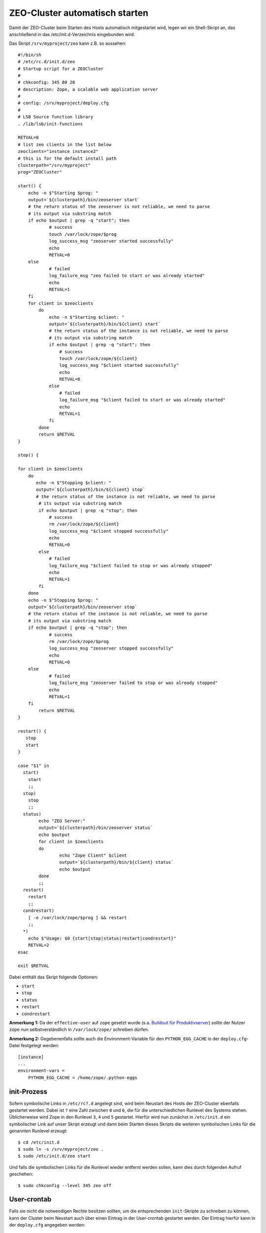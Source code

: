 ===============================
ZEO-Cluster automatisch starten
===============================

Damit der ZEO-Cluster beim Starten des Hosts automatisch mitgestartet wird, legen wir ein Shell-Skript an, das anschließend in das /etc/init.d-Verzeichnis eingebunden wird.

Das Skript ``/srv/myproject/zeo`` kann z.B. so aussehen::

 #!/bin/sh
 # /etc/rc.d/init.d/zeo
 # Startup script for a ZEOCluster
 #
 # chkconfig: 345 80 20
 # description: Zope, a scalable web application server
 #
 # config: /srv/myproject/deploy.cfg
 #
 # LSB Source function library
 . /lib/lsb/init-functions

 RETVAL=0
 # list zeo clients in the list below
 zeoclients="instance instance2"
 # this is for the default install path
 clusterpath="/srv/myproject"
 prog="ZEOCluster"

 start() {
     echo -n $"Starting $prog: "
     output=`${clusterpath}/bin/zeoserver start`
     # the return status of the zeoserver is not reliable, we need to parse
     # its output via substring match
     if echo $output | grep -q "start"; then
             # success
             touch /var/lock/zope/$prog
             log_success_msg "zeoserver started successfully"
             echo
             RETVAL=0
     else
             # failed
             log_failure_msg "zeo failed to start or was already started"
             echo
             RETVAL=1
     fi
     for client in $zeoclients
         do
             echo -n $"Starting $client: "
             output=`${clusterpath}/bin/${client} start`
             # the return status of the instance is not reliable, we need to parse
             # its output via substring match
             if echo $output | grep -q "start"; then
                 # success
                 touch /var/lock/zope/${client}
                 log_success_msg "$client started successfully"
                 echo
                 RETVAL=0
             else
                 # failed
                 log_failure_msg "$client failed to start or was already started"
                 echo
                 RETVAL=1
             fi
         done
         return $RETVAL
 }

 stop() {

 for client in $zeoclients
     do
        echo -n $"Stopping $client: "
        output=`${clusterpath}/bin/${client} stop`
        # the return status of the instance is not reliable, we need to parse
         # its output via substring match
         if echo $output | grep -q "stop"; then
             # success
             rm /var/lock/zope/${client}
             log_success_msg "$client stopped successfully"
             echo
             RETVAL=0
         else
             # failed
             log_failure_msg "$client failed to stop or was already stopped"
             echo
             RETVAL=1
         fi
     done
     echo -n $"Stopping $prog: "
     output=`${clusterpath}/bin/zeoserver stop`
     # the return status of the instance is not reliable, we need to parse
     # its output via substring match
     if echo $output | grep -q "stop"; then
             # success
             rm /var/lock/zope/$prog
             log_success_msg "zeoserver stopped successfully"
             echo
             RETVAL=0
     else
             # failed
             log_failure_msg "zeoserver failed to stop or was already stopped"
             echo
             RETVAL=1
     fi
         return $RETVAL
 }

 restart() {
    stop
    start
 }

 case "$1" in
   start)
     start
     ;;
   stop)
     stop
     ;;
   status)
         echo "ZEO Server:"
         output=`${clusterpath}/bin/zeoserver status`
         echo $output
         for client in $zeoclients
         do
                 echo "Zope Client" $client
                 output=`${clusterpath}/bin/${client} status`
                 echo $output
         done
         ;;
   restart)
     restart
     ;;
   condrestart)
     [ -e /var/lock/zope/$prog ] && restart
     ;;
   *)
     echo $"Usage: $0 {start|stop|status|restart|condrestart}"
     RETVAL=2
 esac

 exit $RETVAL

Dabei enthält das Skript folgende Optionen:

- ``start``
- ``stop``
- ``status``
- ``restart``
- ``condrestart``

**Anmerkung 1:** Da der ``effective-user`` auf ``zope`` gesetzt wurde (s.a. `Buildout für Produktivserver`_) sollte der Nutzer ``zope`` nun selbstverständlich in ``/var/lock/zope/`` schreiben dürfen.

**Anmerkung 2:** Gegebenenfalls sollte auch die Environment-Variable für den ``PYTHON_EGG_CACHE`` in der ``deploy.cfg``-Datei festgelegt werden::

 [instance]
 ...
 environment-vars =
     PYTHON_EGG_CACHE = /home/zope/.python-eggs

init-Prozess
============

Sofern symbolische Links in ``/etc/rc?.d`` angelegt sind, wird beim Neustart des Hosts der ZEO-Cluster ebenfalls gestartet werden. Dabei ist ``?`` eine Zahl zwischen ``0`` und ``6``, die für die unterschiedlichen Runlevel des Systems stehen. Üblicherweise wird Zope in den Runlevel ``3``, ``4`` und ``5`` gestartet. Hierfür wird nun zunächst in ``/etc/init.d`` ein symbolischer Link auf unser Skript erzeugt und dann beim Starten dieses Skripts die weiteren symbolischen Links für die genannten Runlevel erzeugt::

 $ cd /etc/init.d
 $ sudo ln -s /srv/myproject/zeo .
 $ sudo /etc/init.d/zeo start

Und falls die symbolischen Links für die Runlevel wieder entfernt werden sollen, kann dies durch folgenden Aufruf geschehen::

 $ sudo chkconfig --level 345 zeo off

User-crontab
============

Falls sie nicht die notwendigen Rechte besitzen sollten, um die entsprechenden ``init``-Skripte zu schreiben zu können, kann der Cluster beim Neustart auch über einen Eintrag in der User-crontab gestartet werden. Der Eintrag hierfür kann in der ``deploy.cfg`` angegeben werden::

 [buildout]
 ...
 parts =
     ...
     reboot

 [reboot]
 recipe = z3c.recipe.usercrontab
 times = @reboot
 command = ${buildout:directory}/zeo start

Subversion
==========

Soll das ``zeo``-Skript unter Versionsverwaltung von Subversion gestellt werden, muss Subversion noch mitgeteilt werden, dass es sich um eine ausführbare Datei handeln soll::

 $ svn propset svn:executable ON zeo

.. `Buildout für Produktivserver`: http://www.plone-entwicklerhandbuch.de/plone-entwicklerhandbuch/produktivserver

.. _`Buildout für Produktivserver`: http://www.plone-entwicklerhandbuch.de/plone-entwicklerhandbuch/produktivserver
